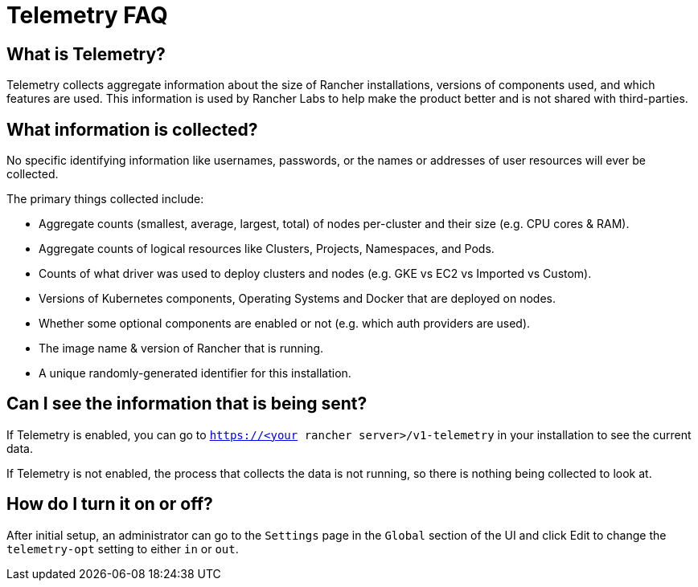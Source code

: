 = Telemetry FAQ

+++<head>++++++<link rel="canonical" href="https://ranchermanager.docs.rancher.com/faq/telemetry">++++++</link>++++++</head>+++

== What is Telemetry?

Telemetry collects aggregate information about the size of Rancher installations, versions of components used, and which features are used.  This information is used by Rancher Labs to help make the product better and is not shared with third-parties.

== What information is collected?

No specific identifying information like usernames, passwords, or the names or addresses of user resources will ever be collected.

The primary things collected include:

* Aggregate counts (smallest, average, largest, total) of nodes per-cluster and their size (e.g. CPU cores & RAM).
* Aggregate counts of logical resources like Clusters, Projects, Namespaces, and Pods.
* Counts of what driver was used to deploy clusters and nodes (e.g. GKE vs EC2 vs Imported vs Custom).
* Versions of Kubernetes components, Operating Systems and Docker that are deployed on nodes.
* Whether some optional components are enabled or not (e.g. which auth providers are used).
* The image name & version of Rancher that is running.
* A unique randomly-generated identifier for this installation.

== Can I see the information that is being sent?

If Telemetry is enabled, you can go to `https://<your rancher server>/v1-telemetry` in your installation to see the current data.

If Telemetry is not enabled, the process that collects the data is not running, so there is nothing being collected to look at.

== How do I turn it on or off?

After initial setup, an administrator can go to the `Settings` page in the `Global` section of the UI and click Edit to change the `telemetry-opt` setting to either `in` or `out`.
